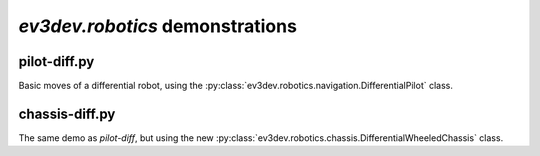 `ev3dev.robotics` demonstrations
================================

pilot-diff.py
-------------

.. deprecated:: replaced by :py:mod:`ev3dev.robotics.chassis`

Basic moves of a differential robot, using the :py:class:`ev3dev.robotics.navigation.DifferentialPilot` class.

.. image:: img/grabber.jpg
    :width: 300px
    :align: center

chassis-diff.py
---------------

The same demo as `pilot-diff`, but using the new :py:class:`ev3dev.robotics.chassis.DifferentialWheeledChassis` class.
